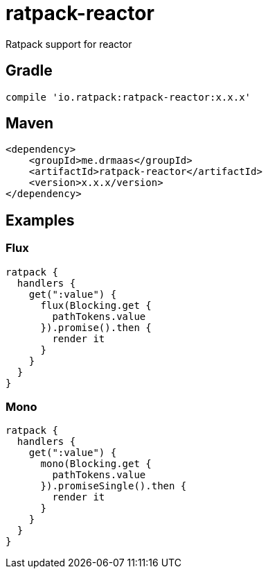 = ratpack-reactor
Ratpack support for reactor

== Gradle
```
compile 'io.ratpack:ratpack-reactor:x.x.x'
```

== Maven
```
<dependency>
    <groupId>me.drmaas</groupId>
    <artifactId>ratpack-reactor</artifactId>
    <version>x.x.x/version>
</dependency>
```

== Examples

=== Flux
```
ratpack {
  handlers {
    get(":value") {
      flux(Blocking.get {
        pathTokens.value
      }).promise().then {
        render it
      }
    }
  }
}
```

=== Mono
```
ratpack {
  handlers {
    get(":value") {
      mono(Blocking.get {
        pathTokens.value
      }).promiseSingle().then {
        render it
      }
    }
  }
}
```
